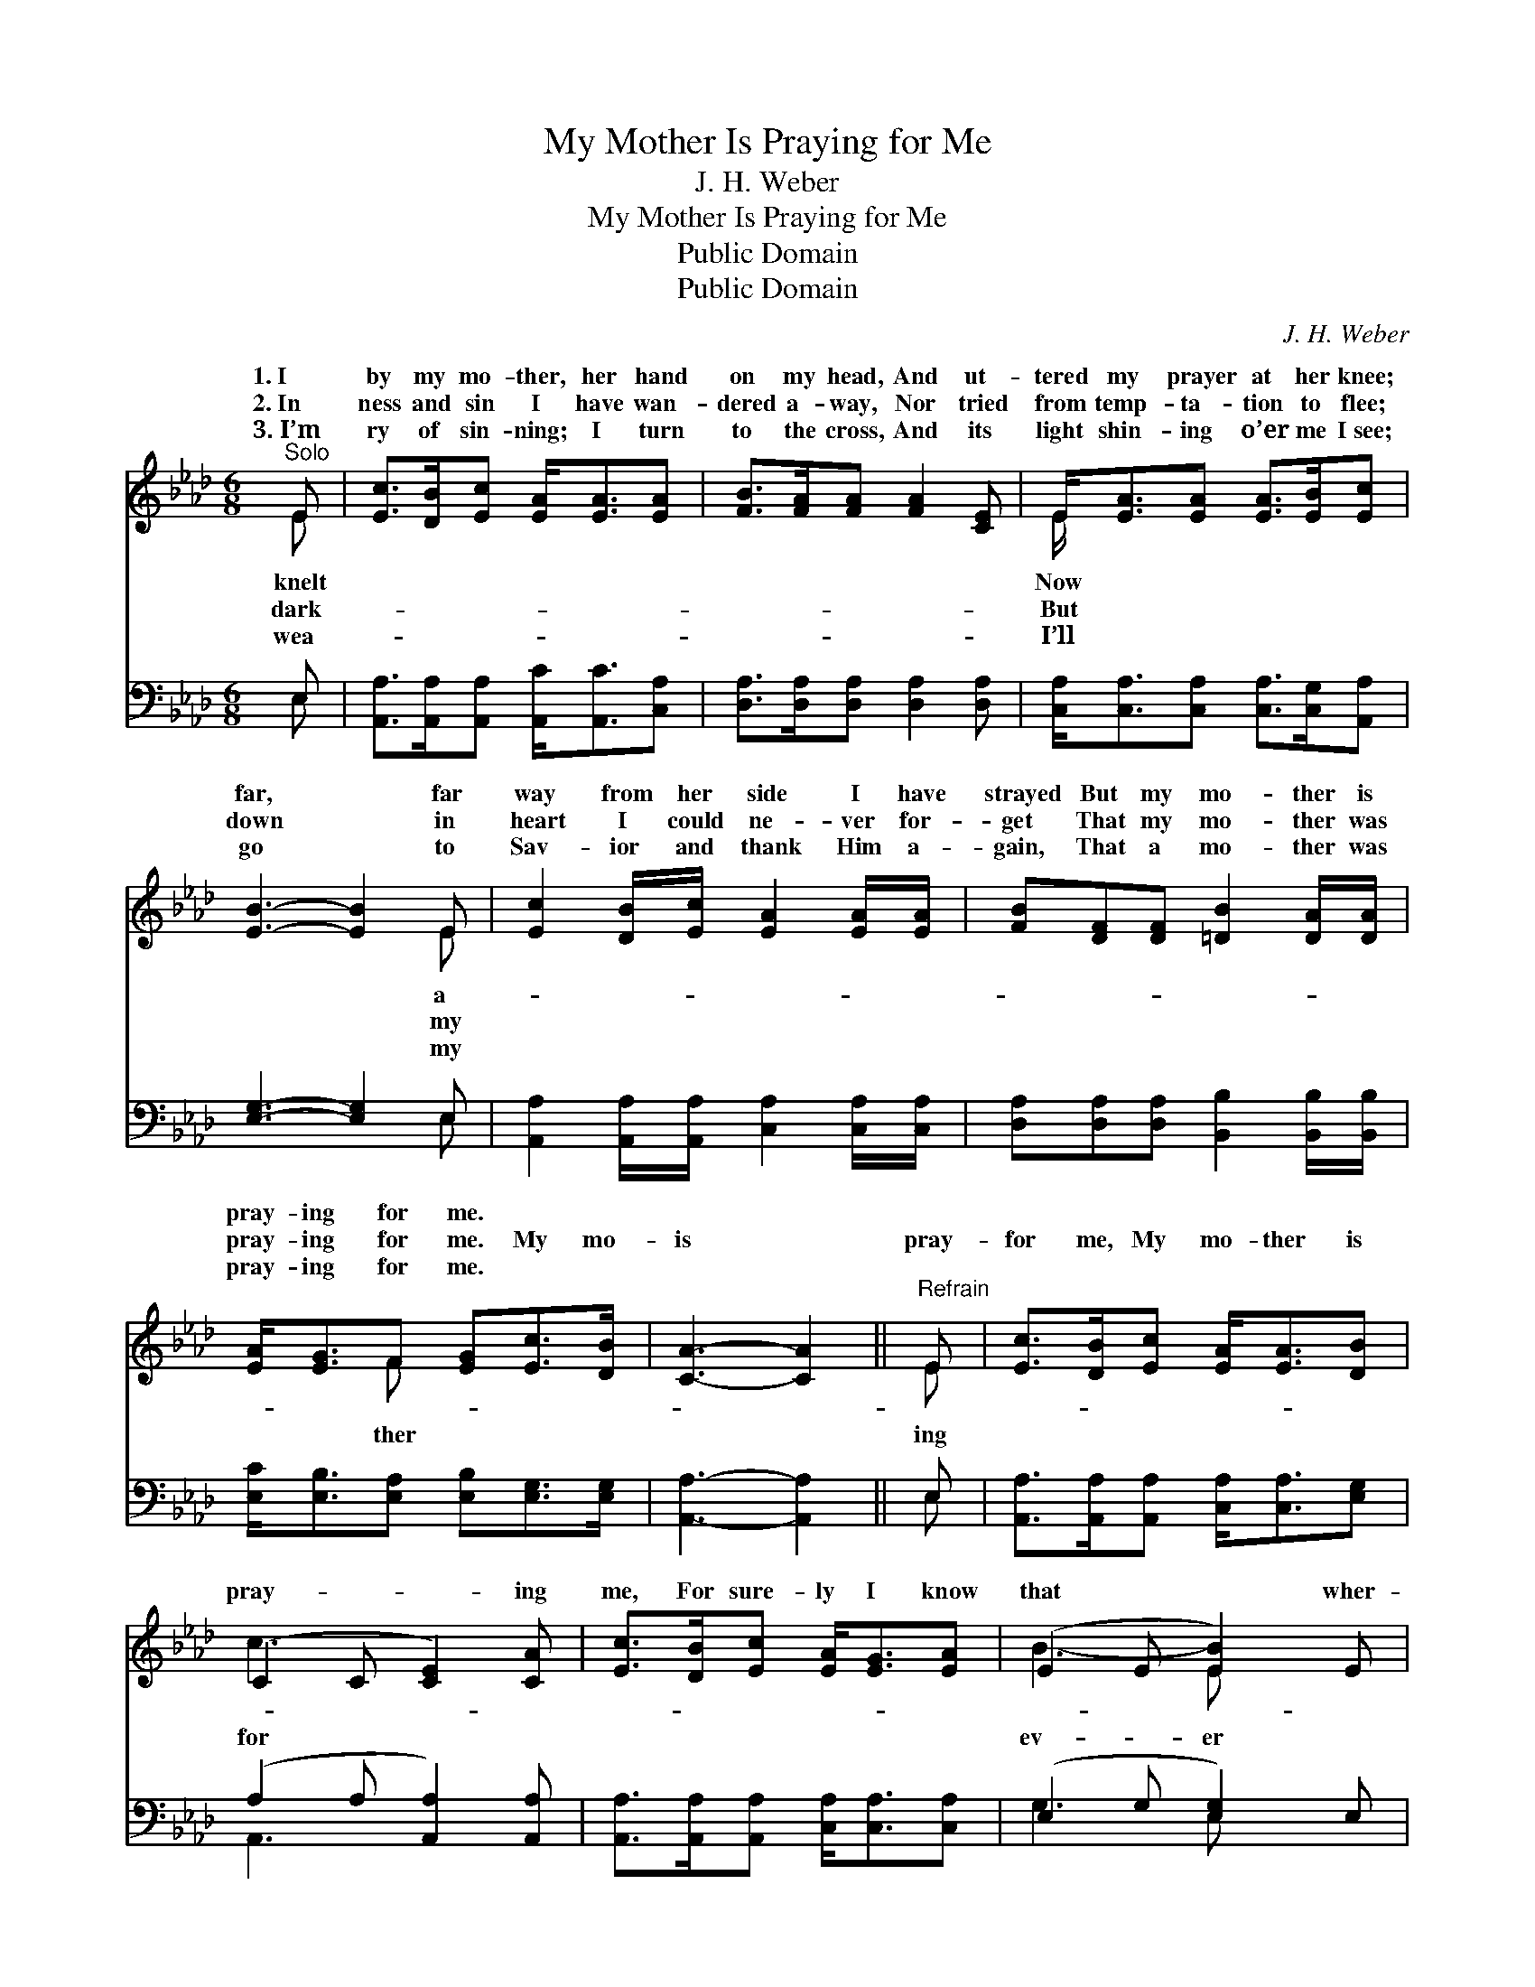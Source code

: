 X:1
T:My Mother Is Praying for Me
T:J. H. Weber
T:My Mother Is Praying for Me
T:Public Domain
T:Public Domain
C:J. H. Weber
Z:Public Domain
%%score ( 1 2 ) ( 3 4 )
L:1/8
M:6/8
K:Ab
V:1 treble 
V:2 treble 
V:3 bass 
V:4 bass 
V:1
"^Solo" E | [Ec]>[DB][Ec] [EA]<[EA][EA] | [FB]>[FA][FA] [FA]2 [CE] | E<[EA][EA] [EA]>[EB][Ec] | %4
w: 1.~I|by my mo- ther, her hand|on my head, And ut-|tered my prayer at her knee;|
w: 2.~In|ness and sin I have wan-|dered a- way, Nor tried|from temp- ta- tion to flee;|
w: 3.~I’m|ry of sin- ning; I turn|to the cross, And its|light shin- ing o’er me I~see;|
 [EB]3- [EB]2 E | [Ec]2 [DB]/[Ec]/ [EA]2 [EA]/[EA]/ | [FB][DF][DF] [=DB]2 [DA]/[DA]/ | %7
w: far, * far|way from her side I have|strayed But my mo- ther is|
w: down * in|heart I could ne- ver for-|get That my mo- ther was|
w: go * to|Sav- ior and thank Him a-|gain, That a mo- ther was|
 [EA]<[EG]F [EG][Ec]>[DB] | [CA]3- [CA]2 ||"^Refrain" E | [Ec]>[DB][Ec] [EA]<[EA][DB] | %11
w: pray- ing for me. * *||||
w: pray- ing for me. My mo-|is *|pray-|for me, My mo- ther is|
w: pray- ing for me. * *||||
 (C2 C [CE]2) [CA] | [Ec]>[DB][Ec] [EA]<[EG][EA] | (E2 E [EB]2) E | %14
w: |||
w: pray- * * ing|me, For sure- ly I know|that * * wher-|
w: |||
 [Ec]>[DB][Ec] [FA]2 [EA]/[EA]/ | [FB]<[DF][DF] [=DB]2 [DA] | [EA]<[EG]F [EG][Ec]>[DB] | %17
w: |||
w: I go, My mo- ther is|pray- ing for me. *||
w: |||
 (C2 D [CA]2) |] %18
w: |
w: |
w: |
V:2
 E | x6 | x6 | E/ x11/2 | x5 E | x6 | x6 | x2 F x3 | x5 || E | x6 | c3 x3 | x6 | B3- E x2 | x6 | %15
w: knelt|||Now|a-|||||||||||
w: dark-|||But|my|||ther||ing||for||ev- er||
w: wea-|||I’ll|my|||||||||||
 x6 | x2 F x3 | A3- x2 |] %18
w: |||
w: |||
w: |||
V:3
 E, | [A,,A,]>[A,,A,][A,,A,] [A,,C]<[A,,C][C,A,] | [D,A,]>[D,A,][D,A,] [D,A,]2 [D,A,] | %3
 [C,A,]<[C,A,][C,A,] [C,A,]>[C,G,][A,,A,] | [E,G,]3- [E,G,]2 E, | %5
 [A,,A,]2 [A,,A,]/[A,,A,]/ [C,A,]2 [C,A,]/[C,A,]/ | [D,A,][D,A,][D,A,] [B,,B,]2 [B,,B,]/[B,,B,]/ | %7
 [E,C]<[E,B,][E,A,] [E,B,][E,G,]>[E,G,] | [A,,A,]3- [A,,A,]2 || E, | %10
 [A,,A,]>[A,,A,][A,,A,] [C,A,]<[C,A,][E,G,] | (A,2 A, [A,,A,]2) [A,,A,] | %12
 [A,,A,]>[A,,A,][A,,A,] [C,A,]<[C,A,][C,A,] | (E,2- G, [E,G,]2) E, | %14
 [A,,A,]>[A,,A,][A,,A,] [C,A,]2 [C,A,]/[C,A,]/ | [D,A,]<[D,A,][D,A,] [B,,B,]2 [B,,B,] | %16
 [E,C]<[E,B,][E,A,] [E,B,][E,G,]>[E,G,] | (A,2 F, [A,,E,]2) |] %18
V:4
 E, | x6 | x6 | x6 | x5 E, | x6 | x6 | x6 | x5 || E, | x6 | A,,3- x3 | x6 | G,3 E, x2 | x6 | x6 | %16
 x6 | A,,3- x2 |] %18

